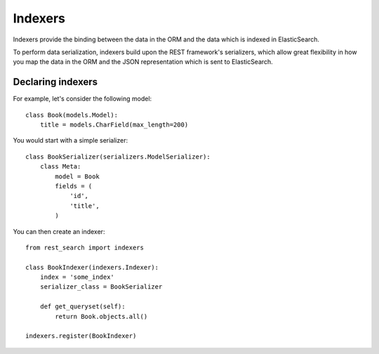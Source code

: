 Indexers
========

Indexers provide the binding between the data in the ORM and the data which
is indexed in ElasticSearch.

To perform data serialization, indexers build upon the REST framework's
serializers, which allow great flexibility in how you map the data in the ORM
and the JSON representation which is sent to ElasticSearch.

Declaring indexers
------------------

For example, let's consider the following model::

    class Book(models.Model):
        title = models.CharField(max_length=200)

You would start with a simple serializer::

    class BookSerializer(serializers.ModelSerializer):
        class Meta:
            model = Book
            fields = (
                'id',
                'title',
            )

You can then create an indexer::

    from rest_search import indexers

    class BookIndexer(indexers.Indexer):
        index = 'some_index'
        serializer_class = BookSerializer

        def get_queryset(self):
            return Book.objects.all()

    indexers.register(BookIndexer)
